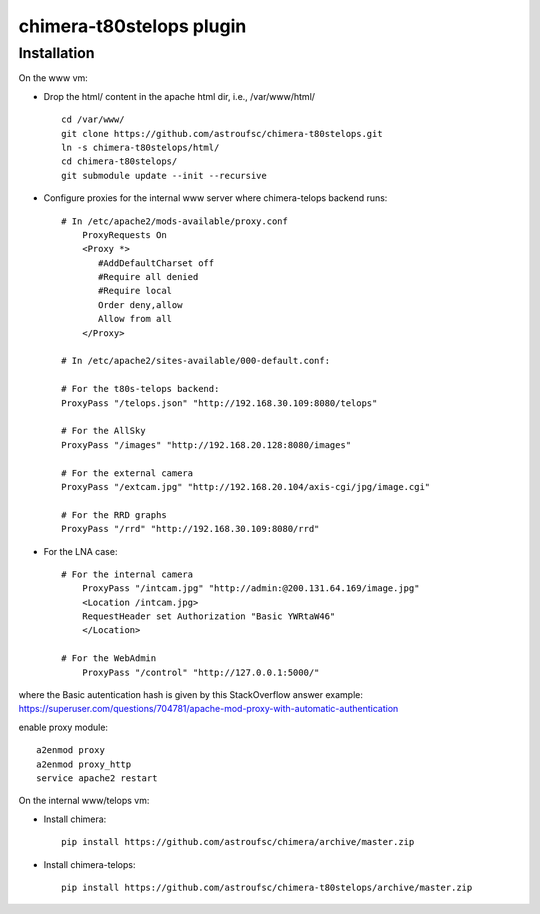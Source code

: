 chimera-t80stelops plugin
=========================


Installation
------------

On the www vm:

* Drop the html/ content in the apache html dir, i.e., /var/www/html/ ::

    cd /var/www/
    git clone https://github.com/astroufsc/chimera-t80stelops.git
    ln -s chimera-t80stelops/html/
    cd chimera-t80stelops/
    git submodule update --init --recursive

* Configure proxies for the internal www server where chimera-telops backend runs::

    # In /etc/apache2/mods-available/proxy.conf
        ProxyRequests On
        <Proxy *>
           #AddDefaultCharset off
           #Require all denied
           #Require local
           Order deny,allow
           Allow from all
        </Proxy>

    # In /etc/apache2/sites-available/000-default.conf:

    # For the t80s-telops backend:
    ProxyPass "/telops.json" "http://192.168.30.109:8080/telops"

    # For the AllSky
    ProxyPass "/images" "http://192.168.20.128:8080/images"

    # For the external camera
    ProxyPass "/extcam.jpg" "http://192.168.20.104/axis-cgi/jpg/image.cgi"

    # For the RRD graphs
    ProxyPass "/rrd" "http://192.168.30.109:8080/rrd"

* For the LNA case::

    # For the internal camera
        ProxyPass "/intcam.jpg" "http://admin:@200.131.64.169/image.jpg"
        <Location /intcam.jpg>
        RequestHeader set Authorization "Basic YWRtaW46"
        </Location>

    # For the WebAdmin
        ProxyPass "/control" "http://127.0.0.1:5000/"

where the Basic autentication hash is given by this StackOverflow answer example: https://superuser.com/questions/704781/apache-mod-proxy-with-automatic-authentication


enable proxy module::

    a2enmod proxy
    a2enmod proxy_http
    service apache2 restart



On the internal www/telops vm:

* Install chimera::

    pip install https://github.com/astroufsc/chimera/archive/master.zip

* Install chimera-telops::

    pip install https://github.com/astroufsc/chimera-t80stelops/archive/master.zip

